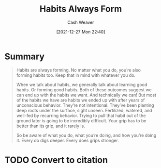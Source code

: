 :PROPERTIES:
:ID:       02b5bf70-cf7f-49d0-b1f0-60fc0270abb0
:DIR:      /home/cashweaver/proj/roam/attachments/02b5bf70-cf7f-49d0-b1f0-60fc0270abb0
:ROAM_REFS: https://m.signalvnoise.com/habits-always-form/
:END:
#+TITLE: Habits Always Form
#+hugo_custom_front_matter: roam_refs '("https://m.signalvnoise.com/habits-always-form/")
#+STARTUP: overview
#+AUTHOR: Cash Weaver
#+DATE: [2021-12-27 Mon 22:40]
#+HUGO_AUTO_SET_LASTMOD: t
#+FILETAGS: :@Jason_Fried:habit:

* Summary

#+begin_quote
Habits are always forming. No matter what you do, you’re also forming habits too. Keep that in mind with whatever you do.

When we talk about habits, we generally talk about learning good habits. Or forming good habits. Both of these outcomes suggest we can end up with the habits we want. And technically we can! But most of the habits we have are habits we ended up with after years of unconscious behavior. They’re not intentional. They’ve been planting deep roots under the surface, sight unseen. Fertilized, watered, and well-fed by recurring behavior. Trying to pull that habit out of the ground later is going to be incredibly difficult. Your grip has to be better than its grip, and it rarely is.

So be aware of what you do, what you’re doing, and how you’re doing it. Every do digs deeper. Every does grips stronger.
#+end_quote

* TODO Convert to citation
